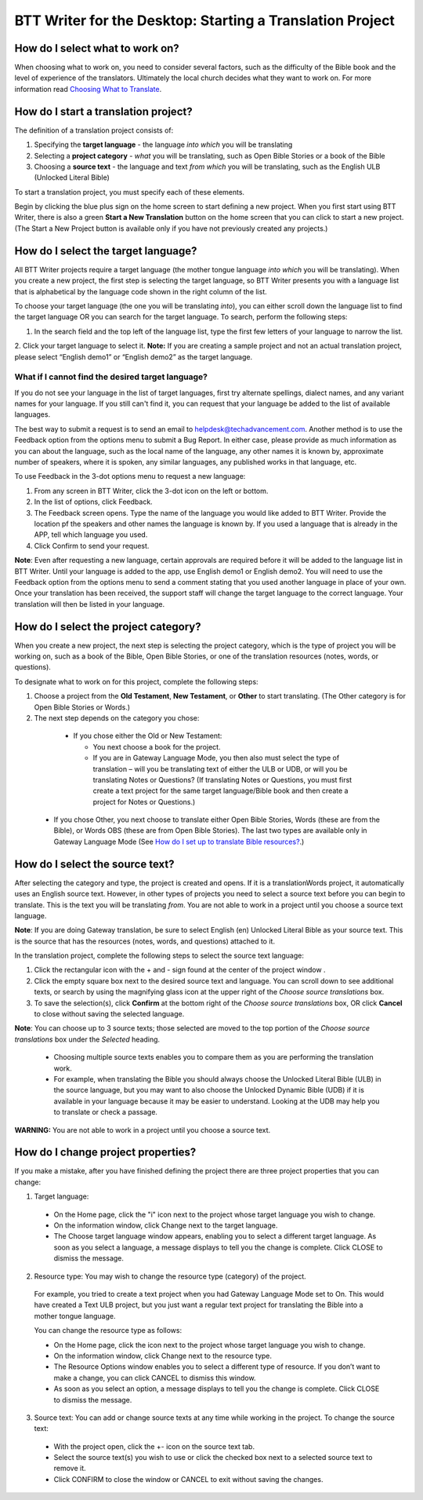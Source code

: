 BTT Writer for the Desktop: Starting a Translation Project 
=================================================


.. image:: ../images/BTTwriterDesktop.gif
    :width: 180px
    :align: center
    :height: 200px
    :alt: BTT Writer for the Desktop

How do I select what to work on?
--------------------------------

When choosing what to work on, you need to consider several factors, such as the difficulty of the Bible book and the level of experience of the translators. Ultimately the local church decides what they want to work on. For more information read `Choosing What to Translate <https://btt-writer.readthedocs.io/en/latest/ChoosingWhatToTranslate.html>`_.

How do I start a translation project?
------------------------------

The definition of a translation project consists of:

1. Specifying the **target language** - the language *into which* you will be translating

2. Selecting a **project category** - *what* you will be translating, such as Open Bible Stories or a book of the Bible

3. Choosing a **source text** - the language and text *from which* you will be translating, such as the English ULB (Unlocked Literal Bible)

To start a translation project, you must specify each of these elements.

Begin by clicking the blue plus sign on the home screen to start defining a new project. When you first start using BTT Writer,
there is also a green **Start a New Translation** button on the home screen that you can click to start a new project. (The Start a New Project button is available only if you have not previously created any projects.)



How do I select the target language?
--------------------------------------

All BTT Writer projects require a target language (the mother tongue language *into which* you will be translating). When you create a new project, the first step is selecting the target language, so BTT Writer presents you with a language list that is alphabetical by the language code shown in the right column of the list.

To choose your target language (the one you will be translating *into*), you can either scroll down the language list to find the target language OR you can search for the target language. To search, perform the following steps:

1.	In the search field and the top left of the language list, type the first few letters of your language to narrow the list. 
 
2.	Click your target language to select it.
**Note:** If you are creating a sample project and not an actual translation project, please select “English demo1” or “English demo2” as the target language.
 
What if I cannot find the desired target language?
^^^^^^^^^^^^^^^^^^^^^^^^^^^^^^^^^^^^^^^^^^^^^^^^^^^

If you do not see your language in the list of target languages, first try alternate spellings, dialect names, and any variant names for your language. If you still can't find it, you can request that your language be added to the list of available languages.

The best way to submit a request is to send an email to helpdesk@techadvancement.com. Another method is to use the Feedback option from the options menu to submit a Bug Report. In either case, please provide as much information as you can about the language, such as the local name of the language, any other names it is known by, approximate number of speakers, where it is spoken, any similar languages, any published works in that language, etc.

To use Feedback in the 3-dot options menu to request a new language:

1. From any screen in BTT Writer, click the 3-dot icon on the left or bottom.

2. In the list of options, click Feedback.

3. The Feedback screen opens. Type the name of the language you would like added to BTT Writer. Provide the location pf the speakers and other names the language is known by. If you used a language that is already in the APP, tell which language you used.

4. Click Confirm to send your request.

**Note**: Even after requesting a new language, certain approvals are required before it will be added to the language list in BTT Writer. Until your language is added to the app, use English demo1 or English demo2. You will need to use the Feedback option from the options menu to send a comment stating that you used another language in place of your own. Once your translation has been received, the support staff will change the target language to the correct language. Your translation will then be listed in your language.
    


How do I select the project category?
---------------------------------------
When you create a new project, the next step is selecting the project category, which is the type of project you will be working on, such as a book of the Bible, Open Bible Stories, or one of the translation resources (notes, words, or questions).

To designate what to work on for this project, complete the following steps:

1.	Choose a project from the **Old Testament**, **New Testament**, or **Other** to start translating. (The Other category is for Open Bible Stories or Words.)

2.	The next step depends on the category you chose:

    * If you chose either the Old or New Testament:
      
      * You next choose a book for the project.
 
      * If you are in Gateway Language Mode, you then also must select the type of translation – will you be translating text of either the ULB or UDB, or will you be translating Notes or Questions? (If translating Notes or Questions, you must first create a text project for the same target language/Bible book and then create a project for Notes or Questions.)

  *	If you chose Other, you next choose to translate either Open Bible Stories, Words (these are from the Bible), or Words OBS (these are from Open Bible Stories). The last two types are available only in Gateway Language Mode (See `How do I set up to translate Bible resources? <https://btt-writer.readthedocs.io/en/latest/desktop.html#how-do-i-set-up-to-translate-bible-resources>`_.)

How do I select the source text? 
-----------------------------------------------------

After selecting the category and type, the project is created and opens. If it is a translationWords project, it automatically uses an English source text. However, in other types of projects you need to select a source text before you can begin to translate. This is the text you will be translating *from*. You are not able to work in a project until you choose a source text language.

**Note**: If you are doing Gateway translation, be sure to select English (en) Unlocked Literal Bible as your source text. This is the source that has the resources (notes, words, and questions) attached to it.

In the translation project, complete the following steps to select the source text language:

1. Click the rectangular icon with the + and - sign  found at the center of the project window .
 
2. Click the empty square box next to the desired source text and language. You can scroll down to see additional texts, or search by using the magnifying glass icon at the upper right of the *Choose source translations* box.

3. To save the selection(s), click **Confirm** at the bottom right of the *Choose source translations* box, OR click **Cancel** to close without saving the selected language.
 
**Note**: You can choose up to 3 source texts; those selected are moved to the top portion of the *Choose source translations* box under the *Selected* heading. 
 
  * Choosing multiple source texts enables you to compare them as you are performing the translation work. 
  
  * For example, when translating the Bible you should always choose the Unlocked Literal Bible (ULB) in the source language, but you may want to also choose the Unlocked Dynamic Bible (UDB) if it is available in your language because it may be easier to understand. Looking at the UDB may help you to translate or check a passage.
 
**WARNING:** You are not able to work in a project until you choose a source text.

How do I change project properties? 
-----------------------------------------------------

If you make a mistake, after you have finished defining the project there are three project properties that you can change:

1.	Target language:

    *	On the Home page, click the "i" icon next to the project whose target language you wish to change.

    *	On the information window, click Change next to the target language.

    *	The Choose target language window appears, enabling you to select a different target language. As soon as you select a language, a message displays to tell you the change is complete. Click CLOSE to dismiss the message.
 

2.	Resource type: You may wish to change the resource type (category) of the project. 

    For example, you tried to create a text project when you had Gateway Language Mode set to On. This would have created a Text ULB project, but you just want a regular text project for translating the Bible into a mother tongue language. 

    You can change the resource type as follows:

    *	On the Home page, click the   icon next to the project whose target language you wish to change.

    *	On the information window, click Change next to the resource type.
 
    *	The Resource Options window enables you to select a different type of resource. If you don’t want to make a change, you can click CANCEL to dismiss this window. 
 
    *   As soon as you select an option, a message displays to tell you the change is complete. Click CLOSE to dismiss the message.
 

3.	Source text: You can add or change source texts at any time while working in the project. To change the source text:

    *	With the project open, click the +- icon on the source text tab.
 

    *	Select the source text(s) you wish to use or click the checked box next to a selected source text to remove it.
        

    *	Click CONFIRM to close the window or CANCEL to exit without saving the changes.
